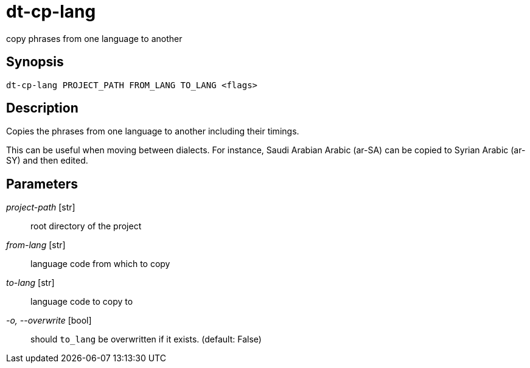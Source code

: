 = dt-cp-lang

copy phrases from one language to another


== Synopsis

    dt-cp-lang PROJECT_PATH FROM_LANG TO_LANG <flags>


== Description

Copies the phrases from one language to another including their timings.

This can be useful when moving between dialects.  For instance, Saudi Arabian Arabic (ar-SA) can be
copied to Syrian Arabic (ar-SY) and then edited.


== Parameters

_project-path_ [str]:: root directory of the project

_from-lang_ [str]:: language code from which to copy

_to-lang_ [str]:: language code to copy to

_-o, --overwrite_ [bool]:: should `to_lang` be overwritten if it exists. (default: False)


